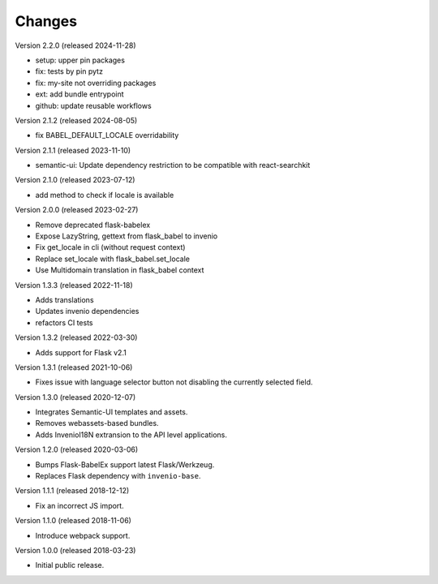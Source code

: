 ..
    This file is part of Invenio.
    Copyright (C) 2015-2018 CERN.
    Copyright (C) 2024 Graz University of Technology.

    Invenio is free software; you can redistribute it and/or modify it
    under the terms of the MIT License; see LICENSE file for more details.

Changes
=======

Version 2.2.0 (released 2024-11-28)

- setup: upper pin packages
- fix: tests by pin pytz
- fix: my-site not overriding packages
- ext: add bundle entrypoint
- github: update reusable workflows

Version 2.1.2 (released 2024-08-05)

- fix BABEL_DEFAULT_LOCALE overridability

Version 2.1.1 (released 2023-11-10)

- semantic-ui: Update dependency restriction to be compatible with react-searchkit

Version 2.1.0 (released 2023-07-12)

- add method to check if locale is available

Version 2.0.0 (released 2023-02-27)

- Remove deprecated flask-babelex
- Expose LazyString, gettext from flask_babel to invenio
- Fix get_locale in cli (without request context)
- Replace set_locale with flask_babel.set_locale
- Use Multidomain translation in flask_babel context

Version 1.3.3 (released 2022-11-18)

- Adds translations
- Updates invenio dependencies
- refactors CI tests

Version 1.3.2 (released 2022-03-30)

- Adds support for Flask v2.1

Version 1.3.1 (released 2021-10-06)

- Fixes issue with language selector button not disabling the currently
  selected field.

Version 1.3.0 (released 2020-12-07)

- Integrates Semantic-UI templates and assets.
- Removes webassets-based bundles.
- Adds InvenioI18N extransion to the API level applications.

Version 1.2.0 (released 2020-03-06)

- Bumps Flask-BabelEx support latest Flask/Werkzeug.
- Replaces Flask dependency with ``invenio-base``.

Version 1.1.1 (released 2018-12-12)

- Fix an incorrect JS import.

Version 1.1.0 (released 2018-11-06)

- Introduce webpack support.

Version 1.0.0 (released 2018-03-23)

- Initial public release.
